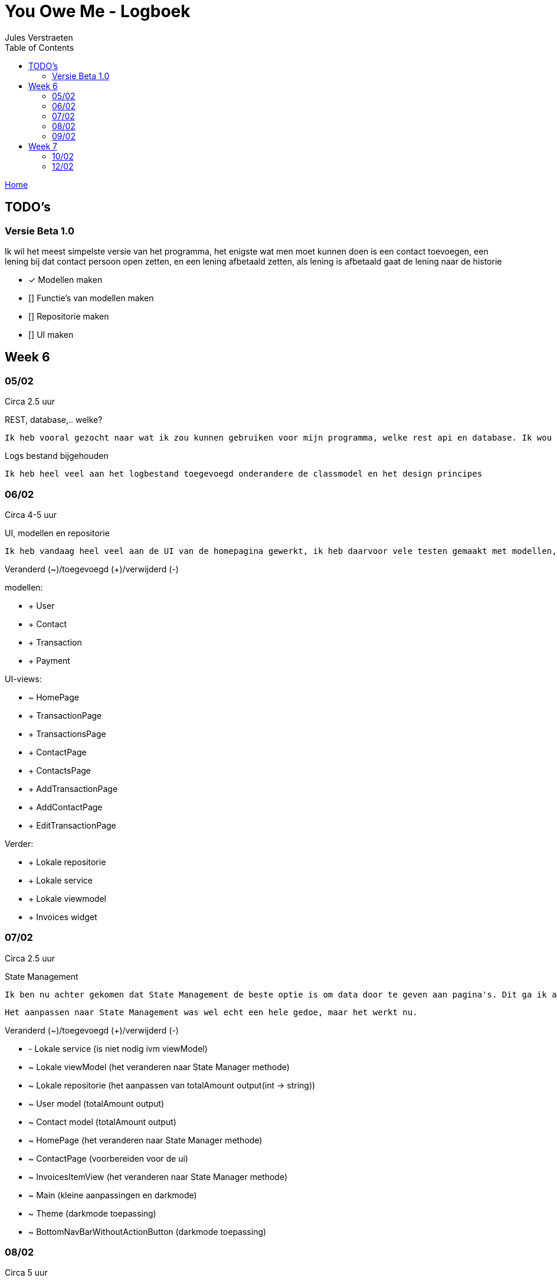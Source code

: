 = You Owe Me - Logboek
:author: Jules Verstraeten
:toc: auto
:imagesdir: images

link:home.adoc[Home]

== TODO's

=== Versie Beta 1.0
Ik wil het meest simpelste versie van het programma, het enigste wat men moet kunnen doen is een contact toevoegen, een lening bij dat contact persoon open zetten, en een lening afbetaald zetten, als lening is afbetaald gaat de lening naar de historie

    * [*] Modellen maken
    * [] Functie's van modellen maken
    * [] Repositorie maken
    * [] UI maken

== Week 6
=== 05/02
Circa 2.5 uur

[.lead]
REST, database,..  welke?

    Ik heb vooral gezocht naar wat ik zou kunnen gebruiken voor mijn programma, welke rest api en database. Ik wou eerst voor C# ASP.NET gaan omdat ik dit zou moeten leren voor mijn opleiding en het zou goed staan voor mijn portofolio. Maar achteraf ben ik gaan twijfelen tussen ASP.NET of Django. Hier ga ik later op terug komen. Database zou PostgreSQL zijn op Supabase, dit is ook nog niet 100% zeker.

[.lead]
Logs bestand bijgehouden

    Ik heb heel veel aan het logbestand toegevoegd onderandere de classmodel en het design principes

=== 06/02
Circa 4-5 uur

[.lead]
UI, modellen en repositorie

    Ik heb vandaag heel veel aan de UI van de homepagina gewerkt, ik heb daarvoor vele testen gemaakt met modellen, lokale repositorie, lokale service en lokale viewmodels, alles werkt na verwacht. Alle modellen zijn tot nu toe goed qua design. Ik moet alleen nog wel de voorwaardes instellen van de modellen.

[.lead]
Veranderd (~)/toegevoegd (+)/verwijderd (-)

modellen:

* + User
* + Contact
* + Transaction
* + Payment

UI-views:

* ~ HomePage
* + TransactionPage
* + TransactionsPage
* + ContactPage
* + ContactsPage
* + AddTransactionPage
* + AddContactPage
* + EditTransactionPage

Verder:

* + Lokale repositorie
* + Lokale service
* + Lokale viewmodel
* + Invoices widget

=== 07/02
Circa 2.5 uur

[.lead]
State Management

    Ik ben nu achter gekomen dat State Management de beste optie is om data door te geven aan pagina's. Dit ga ik aanpakken aan mijn applicatie. State Management houd in dat er geen data hoeven doorgegeven te worden aan pagina's maar dat dit centraal worden opgeslagen in de viewmodel.

    Het aanpassen naar State Management was wel echt een hele gedoe, maar het werkt nu.

[.lead]
Veranderd (~)/toegevoegd (+)/verwijderd (-)

* - Lokale service (is niet nodig ivm viewModel)
* ~ Lokale viewModel (het veranderen naar State Manager methode)
* ~ Lokale repositorie (het aanpassen van totalAmount output(int -> string))
* ~ User model (totalAmount output)
* ~ Contact model (totalAmount output)
* ~ HomePage (het veranderen naar State Manager methode)
* ~ ContactPage (voorbereiden voor de ui)
* ~ InvoicesItemView (het veranderen naar State Manager methode)
* ~ Main (kleine aanpassingen en darkmode)
* ~ Theme (darkmode toepassing)
* ~ BottomNavBarWithoutActionButton (darkmode toepassing)

=== 08/02
Circa 5 uur

[.lead]
UI

    Hier heb ik vandaag het meest gewerkt. Maar ik kwam nogsteeds wel heel veel vragen op, vele dingen snap ik nog niet echt hoe ik het best kan aanpakken en toepassen. Hiervoor ga ik binnenkort even goed onderzoeken.

[.lead]
Veranderd (~)/toegevoegd (+)/verwijderd (-)

* Modellen:
** ~ Contact (Alle transactie geven methode)
** ~ Transaction (GetAmountString, GetTitle en GetStatus methodes toegepast)
* Views:
** ~ ContactPage (Heel contactpage ui gemaakt, alleen nog functioneel maken)
* Widgets:
** + InvoiceItemviewContactWidget (de transacties module voor contactpage)
** + ToggleButton (Toggle button voor contactpage (moet nog wel universeel gemaakt worden en echt beter geschreven worden))
* Theme (geselecteerde text en opgeselecteerde text een vaste kleur gegeven)
* Lokale repositorie (Fetchuser aangepast)
* Main (ik heb daar de repo vastgezet)

=== 09/02
Circa 6 uur

[.lead]
UI
    
    Vandaag alleen aan de UI gewerkt, de contactpage is af, moet nog de listview items een klik functie geven. Sliding pages toegevoegd voor add_transaction en add_contact.

[.lead]
Veranderd (~)/toegevoegd (+)/verwijderd (-)

* Views:
** ~ Home Page (dropdown menu toegevoegd voor sorteren van listview (moet nog werken gemaakt worden))
** ~ Contact Page (UI is bijna helemaal en functioneel)
* Sliding Pages:
** + Sliding page voor Add Transaction en beetje gewerkt
** + Sliding page voor Add Contact
* Widgets:
** + Page View (PageView voor contact page (2 pagina's naast elkaar))
** + Text Fields (Text Field voor Slidepages)
** ~ Bottom Navbar Floating Actionbutton functioneel gemaakt
** ~ Invoices Itemview Contact (open en gesloten transacties opengesteld)
** ~ Invoices Itemview Home (beter gemaakt)
* ~ Contact model (getAllClosedTransactions voor de contactpage geimplementeerd)
* ~ Theme (textFieldFill standaard kleur gegeven (moet nog verbeterd worden) en een textHint kleur gegeven)
* + Navigation View Model (voor het navigeren van PageView)
* ~ Main (Extra provider toegevoegd(Navigation View Model))

== Week 7
=== 10/02
Circa 0.5 uur

[.lead]
Contact Page Debug

    Er was heletijd een foutmelding op de pagina contact-page.dart. Deze melding is gefixt, Het bleek dat ik een expanded had geplaatst bij een widget die dit pagina gebruikte. Deze heb ik weggehaald en zo is de foutmelding opgelost.

[.lead]
Veranderd (~)/toegevoegd (+)/verwijderd (-)

* Views:
** ~ Contact Page (foutmelding gedebugged)
* Widget:
** ~  Invoices Item View (foutmelding gedebugged)

=== 12/02
Circa 4 uur

[.lead]
Add Transaction Page

    Hier heeeeel veel bezig geweest, eerst problemen gehad met en openen van de sliding pages omdat de viewmodels niet werkte in de sliding pages, daarna chaos met dropdown menu, het is nogsteeds niet echt veel gelukt maar dit word volgende keer goed aangepakt!

[.lead]
Veranderd (~)/toegevoegd (+)/verwijderd (-)

// TODO Ga ik later doen